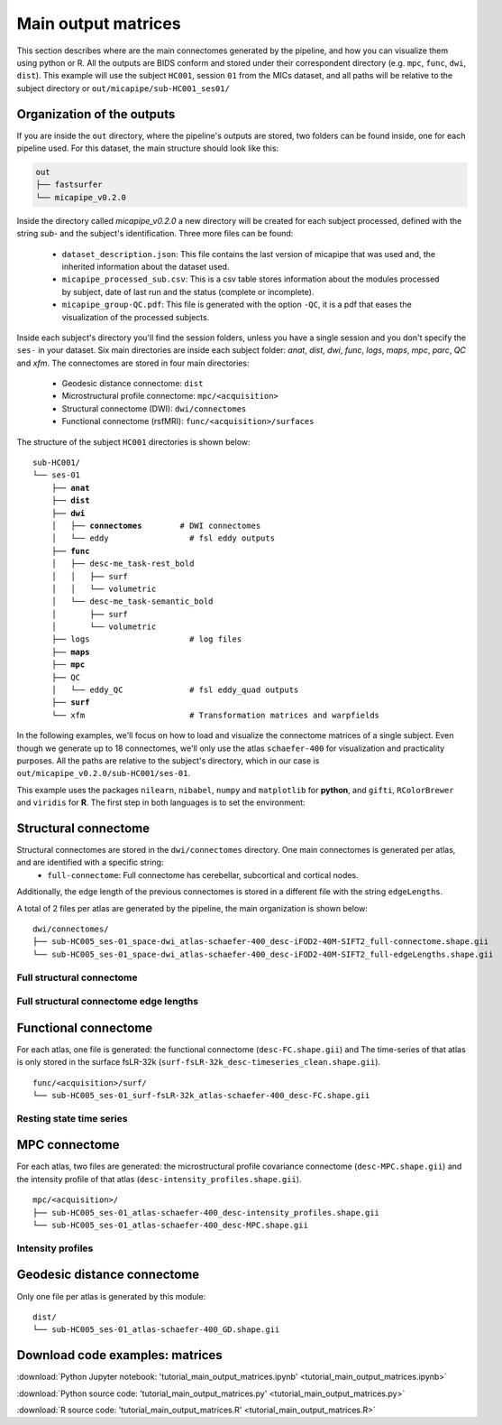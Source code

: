 .. _matrices:

.. title:: Output matrices

Main output matrices
============================================================

This section describes where are the main connectomes generated by the pipeline, and how you can visualize them using python or R.
All the outputs are BIDS conform and stored under their correspondent directory (e.g. ``mpc``, ``func``, ``dwi``, ``dist``).
This example will use the subject ``HC001``, session ``01`` from the MICs dataset, and all paths will be relative to the subject directory or ``out/micapipe/sub-HC001_ses01/``



Organization of the outputs
--------------------------------------------------------

If you are inside the ``out`` directory, where the pipeline's outputs are stored, two folders can be found inside, one for each pipeline used.
For this dataset, the main structure should look like this:

.. code-block:: bash

    out
    ├── fastsurfer
    └── micapipe_v0.2.0

Inside the directory called *micapipe_v0.2.0* a new directory will be created for each subject processed, defined with the string *sub-* and the subject's identification. Three more files can be found:

   - ``dataset_description.json``: This file contains the last version of micapipe that was used and, the inherited information about the dataset used.

   - ``micapipe_processed_sub.csv``: This is a csv table stores information about the modules processed by subject, date of last run and the status (complete or incomplete).

   - ``micapipe_group-QC.pdf``: This file is generated with the option ``-QC``, it is a pdf that eases the visualization of the processed subjects.


.. code-block:: bash
    :caption:  The subject list is truncated to the first three subjects

    micapipe_v0.2.0/
    ├── micapipe_processed_sub.csv
    ├── dataset_description.json
    ├── micapipe_group-QC.pdf
    ├── sub-HC001
    ├── sub-HC002
    ├── sub-HC003
    ...

Inside each subject's directory you'll find the session folders, unless you have a single session and you don't specify the ``ses-`` in your dataset.
Six main directories are inside each subject folder: *anat*, *dist*, *dwi*, *func*, *logs*, *maps*, *mpc*, *parc*, *QC* and *xfm*. The connectomes are stored in four main directories:

   - Geodesic distance connectome: ``dist``

   - Microstructural profile connectome: ``mpc/<acquisition>``

   - Structural connectome (DWI): ``dwi/connectomes``

   - Functional connectome (rsfMRI): ``func/<acquisition>/surfaces``

The structure of the subject ``HC001`` directories is shown below:

.. parsed-literal::

    sub-HC001/
    └── ses-01
        ├── **anat**
        ├── **dist**
        ├── **dwi**
        │   ├── **connectomes**        # DWI connectomes
        │   └── eddy                 # fsl eddy outputs
        ├── **func**
        │   ├── desc-me_task-rest_bold
        │   │   ├── surf
        │   │   └── volumetric
        │   └── desc-me_task-semantic_bold
        │       ├── surf
        │       └── volumetric
        ├── logs                     # log files
        ├── **maps**
        ├── **mpc**
        ├── QC
        │   └── eddy_QC              # fsl eddy_quad outputs
        ├── **surf**
        └── xfm                      # Transformation matrices and warpfields

In the following examples, we'll focus on how to load and visualize the connectome matrices of a single subject.
Even though we generate up to 18 connectomes, we'll only use the atlas ``schaefer-400`` for visualization and practicality purposes.
All the paths are relative to the subject's directory, which in our case is ``out/micapipe_v0.2.0/sub-HC001/ses-01``.

This example uses the packages ``nilearn``, ``nibabel``, ``numpy`` and ``matplotlib`` for **python**, and ``gifti``, ``RColorBrewer`` and ``viridis`` for **R**.
The first step in both languages is to set the environment:

.. tabs::

   .. code-tab:: py

    # Set the environment
    import os
    import numpy as np
    import nibabel as nib
    from nilearn import plotting
    import matplotlib as plt

    # Set the working directory to the 'out' directory
    os.chdir("~/out") # <<<<<<<<<<<< CHANGE THIS PATH

    # This variable will be different for each subject
    subjectID='sub-HC001_ses-01'           # <<<<<<<<<<<< CHANGE THIS SUBJECT's ID
    subjectDir='micapipe/sub-HC001/ses-01' # <<<<<<<<<<<< CHANGE THIS SUBJECT's DIRECTORY

    # Here we define the atlas
    atlas='schaefer-400' # <<<<<<<<<<<< CHANGE THIS ATLAS

   .. code-tab:: r R

    # Set the environment
    require("RColorBrewer")
    require("viridis")
    require("gifti")

    # Set the working directory to your subjec's directory
    setwd("out/micapipe_v0.2.0/sub-HC001/ses-01")

    # This variable will be different for each subject
    subjectID <- 'sub-HC001_ses-01'

    # Here we define the atlas
    atlas <- 'schaefer-400'


Structural connectome
--------------------------------------------------------

Structural connectomes are stored in the ``dwi/connectomes`` directory. One main connectomes is generated per atlas, and are identified with a specific string:
 - ``full-connectome``: Full connectome has cerebellar, subcortical and cortical nodes.

Additionally, the edge length of the previous connectomes is stored in a different file with the string ``edgeLengths``.

A total of 2 files per atlas are generated by the pipeline, the main organization is shown below:

.. parsed-literal::

    dwi/connectomes/
    ├── sub-HC005_ses-01_space-dwi_atlas-schaefer-400_desc-iFOD2-40M-SIFT2_full-connectome.shape.gii
    └── sub-HC005_ses-01_space-dwi_atlas-schaefer-400_desc-iFOD2-40M-SIFT2_full-edgeLengths.shape.gii

Full structural connectome
^^^^^^^^^^^^^^^^^^^^^^^^^^^^^^^^^^^^^^^^^^^^^^^^^^^^^^^^

.. tabs::

   .. code-tab:: py

    # Set the path to the the structural cortical connectome
    cnt_sc_cor = subjectDir + '/dwi/connectomes/' + subjectID + '_space-dwi_atlas-' + atlas + '_desc-iFOD2-40M-SIFT2_full-connectome.shape.gii'

    # Load the cortical connectome
    mtx_sc = nib.load(cnt_sc_cor).darrays[0].data

    # Fill the lower triangle of the matrix
    mtx_scSym = np.triu(mtx_sc,1)+mtx_sc.T

    # Plot the log matrix
    corr_plot = plotting.plot_matrix(np.log(mtx_scSym), figure=(10, 10), labels=None, cmap='Purples', vmin=0, vmax=10)

   .. code-tab:: r R

    # Set the path to the the structural cortical connectome
    cnt_sc_cor <- paste0('dwi/connectomes/', subjectID, '_space-dwi_atlas-', atlas, '_desc-iFOD2-40M-SIFT2_full-connectome.shape.gii')

    # Load the cortical connectome
    mtx_sc <- readGifti(cnt_sc_cor)$darrays[[1]]$data
    # mtx_sc <- as.matrix(read.csv(cnt_sc_cor, sep=" ", header <- FALSE,))

    # Fill the lower triangle of the matrix
    mtx_sc[lower.tri(mtx_sc)] <- t(mtx_sc)[lower.tri(mtx_sc)]

    # Plot the log matrix
    image(log(mtx_sc), axes=FALSE, main=paste0("SC ", atlas), col=brewer.pal(9, "Purples"))

.. figure:: SC_py.png
    :alt: alternate text
    :align: center
    :scale: 50 %


Full structural connectome edge lengths
^^^^^^^^^^^^^^^^^^^^^^^^^^^^^^^^^^^^^^^^^^^^^^^^^^^^^^^^

.. tabs::

   .. code-tab:: py

    # Set the path to the the structural cortical connectome
    cnt_sc_EL = cnt_sc_cor= subjectDir + '/dwi/connectomes/' + subjectID + '_space-dwi_atlas-' + atlas + '_desc-iFOD2-40M-SIFT2_full-edgeLengths.shape.gii'

    # Load the cortical connectome
    mtx_scEL = nib.load(cnt_sc_EL).darrays[0].data

    # Fill the lower triangle of the matrix
    mtx_scELSym = np.triu(mtx_scEL,1)+mtx_scEL.T

    # Plot the log matrix
    corr_plot = plotting.plot_matrix(mtx_scELSym, figure=(10, 10), labels=None, cmap='Purples', vmin=0, vmax=200)

   .. code-tab:: r R

    # Set the path to the the structural cortical connectome
    cnt_sc_EL <- paste0('dwi/connectomes/', subjectID, '_space-dwi_atlas-', atlas, '_desc-iFOD2-40M-SIFT2_full-edgeLengths.shape.gii')

    # Load the cortical connectome
    mtx_scEL <- readGifti(cnt_sc_EL)$darrays[[1]]$data
    # mtx_scEL <- as.matrix(read.csv(cnt_sc_EL, sep=" ", header=FALSE,))

    # Fill the lower triangle of the matrix
    mtx_scEL[lower.tri(mtx_scEL)] <- t(mtx_scEL)[lower.tri(mtx_scEL)]

    # Plot the log matrix
    image(log(mtx_scEL), axes=FALSE, main=paste0("SC ", atlas), col=brewer.pal(9, "Purples"))

.. figure:: SC_EL_py.png
    :alt: alternate text
    :align: center
    :scale: 50 %

Functional connectome
--------------------------------------------------------

For each atlas, one file is generated: the functional connectome (``desc-FC.shape.gii``) and
The time-series of that atlas is only stored in the surface fsLR-32k (``surf-fsLR-32k_desc-timeseries_clean.shape.gii``).

.. parsed-literal::

    func/<acquisition>/surf/
    └── sub-HC005_ses-01_surf-fsLR-32k_atlas-schaefer-400_desc-FC.shape.gii

.. tabs::

   .. code-tab:: py

    # Set the path to the the functional connectome
    # acquisitions
    func_acq='desc-se_task-rest_acq-AP_bold'
    cnt_fs = subjectDir + f'/func/{func_acq}/surf/' + subjectID + '_surf-fsLR-32k_atlas-' + atlas + '_desc-FC.shape.gii'

    # Load the cortical connectome
    mtx_fs = nib.load(cnt_fs).darrays[0].data

    # Fill the lower triangle of the matrix
    mtx_fcSym = np.triu(mtx_fs,1)+mtx_fs.T

    # Plot the matrix
    corr_plot = plotting.plot_matrix(mtx_fcSym, figure=(10, 10), labels=None, cmap='Reds', vmin=0, vmax=1)

   .. code-tab:: r R

    # Set the path to the the functional connectome
    cnt_fs <- paste0('func/desc-se_task-rest_acq-AP_bold/surf/', subjectID, '_rsfmri_space-fsnative_atlas-', atlas, '_desc-FC.shape.gii')

    # Load the cortical connectome
    mtx_fs <- readGifti(cnt_fs)$darrays[[1]]$data
    # mtx_fs <- as.matrix(read.csv(cnt_fs, sep=" ", header=FALSE))

    # Fill the lower triangle of the matrix
    mtx_fs[lower.tri(mtx_fs)] <- t(mtx_fs)[lower.tri(mtx_fs)]

    # Plot the matrix
    image(mtx_fs, axes=FALSE, main=paste0("FC ", atlas), col=brewer.pal(9, "Reds"))

.. figure:: FC_py.png
    :alt: alternate text
    :align: center
    :scale: 50 %

Resting state time series
^^^^^^^^^^^^^^^^^^^^^^^^^^^^^^^^^^^^^^^^^^^^^^^^^^^^^^^^

.. tabs::

   .. code-tab:: py

    # Set the path to the the time series file
    cnt_time = subjectDir + f'/func/{func_acq}/surf/' + subjectID + '_surf-fsLR-32k_desc-timeseries_clean.shape.gii'

    # Load the time series
    mtx_time = nib.load(cnt_time).darrays[0].data

    # Plot as a matrix
    corr_plot = plotting.plot_matrix(mtx_time, figure=(300, 10), labels=None, cmap='plasma', vmin=-100, vmax=100)


   .. code-tab:: r R

    # Set the path to the the time series file
    cnt_time <- paste0('func/desc-se_task-rest_acq-AP_bold/surf/', subjectID, '_rsfmri_space-fsnative_atlas-', atlas, '_desc-timeseries.txt')

    # Load the time series
    mtx_time <- readGifti(cnt_time)$darrays[[1]]$data
    # mtx_time <- as.matrix(read.csv(cnt_time, sep=" ", header=FALSE))

    # Plot as a matrix
    image(mtx_time, axes=FALSE, main=paste0("Time series ", atlas), col=plasma(64))

.. figure:: timeseries_py.png
    :alt: alternate text
    :align: center
    :scale: 50 %

MPC connectome
--------------------------------------------------------

For each atlas, two files are generated: the microstructural profile covariance connectome (``desc-MPC.shape.gii``) and the intensity profile of that atlas (``desc-intensity_profiles.shape.gii``).


.. parsed-literal::

    mpc/<acquisition>/
    ├── sub-HC005_ses-01_atlas-schaefer-400_desc-intensity_profiles.shape.gii
    └── sub-HC005_ses-01_atlas-schaefer-400_desc-MPC.shape.gii

.. tabs::

   .. code-tab:: py

    # Set the path to the the MPC cortical connectome
    mpc_acq='acq-T1map'
    cnt_mpc = subjectDir + f'/mpc/{mpc_acq}/' + subjectID + '_atlas-' + atlas + '_desc-MPC.shape.gii'

    # Load the cortical connectome
    mtx_mpc = nib.load(cnt_mpc).darrays[0].data

    # Fill the lower triangle of the matrix
    mtx_mpcSym = np.triu(mtx_mpc,1)+mtx_mpc.T

    # Plot the matrix
    corr_plot = plotting.plot_matrix(mtx_mpcSym, figure=(10, 10), labels=None, cmap='Greens')

   .. code-tab:: r R

    # Set the path to the the MPC cortical connectome
    cnt_mpc <- paste0('mpc/acq-T1map/', subjectID, '_atlas-', atlas, '_desc-MPC.shape.gii')

    # Load the cortical connectome
    mtx_mpc <- readGifti(cnt_mpc)$darrays[[1]]$data

    # Fill the lower triangle of the matrix
    mtx_mpc[lower.tri(mtx_mpc)] <- t(mtx_mpc)[lower.tri(mtx_mpc)]

    # Plot the matrix
    image(mtx_mpc, axes=FALSE, main=paste0("MPC ", atlas), col=brewer.pal(9, "Greens"))

.. figure:: MPC_py.png
    :alt: alternate text
    :align: center
    :scale: 50 %

Intensity profiles
^^^^^^^^^^^^^^^^^^^^^^^^^^^^^^^^^^^^^^^^^^^^^^^^^^^^^^^^

.. tabs::

   .. code-tab:: py

    # Set the path to the Intensity profiles file
    cnt_int = subjectDir + f'/mpc/{mpc_acq}/' + subjectID + '_atlas-' + atlas + '_desc-intensity_profiles.shape.gii'

    # Load the Intensity profiles
    mtx_int = nib.load(cnt_int).darrays[0].data

    # Plot as a matrix
    corr_plot = plotting.plot_matrix(mtx_int, figure=(20,10), labels=None, cmap='Greens', colorbar=False)


   .. code-tab:: r R

    # Set the path to the Intensity profiles file
    cnt_int <- paste0('mpc/acq-T1map/', subjectID, '_atlas-', atlas, '_desc-intensity_profiles.shape.gii')

    # Load the time series
    mtx_mpc <- readGifti(cnt_int)$darrays[[1]]$data
    #mtx_int <- as.matrix(read.csv(cnt_int, sep=" ", header=FALSE))

    # Plot as a matrix
    image(mtx_int, axes=FALSE, main=paste0("Intensity profiles", atlas), col=brewer.pal(9, "Greens"))

.. figure:: intensity_py.png
    :alt: alternate text
    :align: center
    :scale: 50 %

Geodesic distance connectome
--------------------------------------------------------

Only one file per atlas is generated by this module:

.. parsed-literal::

    dist/
    └── sub-HC005_ses-01_atlas-schaefer-400_GD.shape.gii

.. tabs::

   .. code-tab:: py

    # Set the path to the the geodesic distance connectome
    cnt_gd = subjectDir + '/dist/' + subjectID + '_atlas-' + atlas + '_GD.shape.gii'

    # Load the cortical connectome
    mtx_gd = nib.load(cnt_gd).darrays[0].data

    # Plot the matrix
    corr_plot = plotting.plot_matrix(mtx_gd, figure=(10, 10), labels=None, cmap='Blues')

   .. code-tab:: r R

    # Set the path to the the geodesic distance connectome
    cnt_gd <- paste0('dist/', subjectID, '_atlas-', atlas, '_GD.shape.gii')

    # Load the cortical connectome
    mtx_gd <- readGifti(cnt_gd)$darrays[[1]]$data

    # Plot the matrix
    image(mtx_gd, axes=FALSE, main=paste0("GD ", atlas), col=brewer.pal(9, "Blues"))

.. figure:: GD_py.png
    :alt: alternate text
    :align: center
    :scale: 50 %

Download code examples: matrices
--------------------------------------------------------

:download:`Python Jupyter notebook: 'tutorial_main_output_matrices.ipynb' <tutorial_main_output_matrices.ipynb>`

:download:`Python source code: 'tutorial_main_output_matrices.py' <tutorial_main_output_matrices.py>`

:download:`R source code: 'tutorial_main_output_matrices.R' <tutorial_main_output_matrices.R>`

